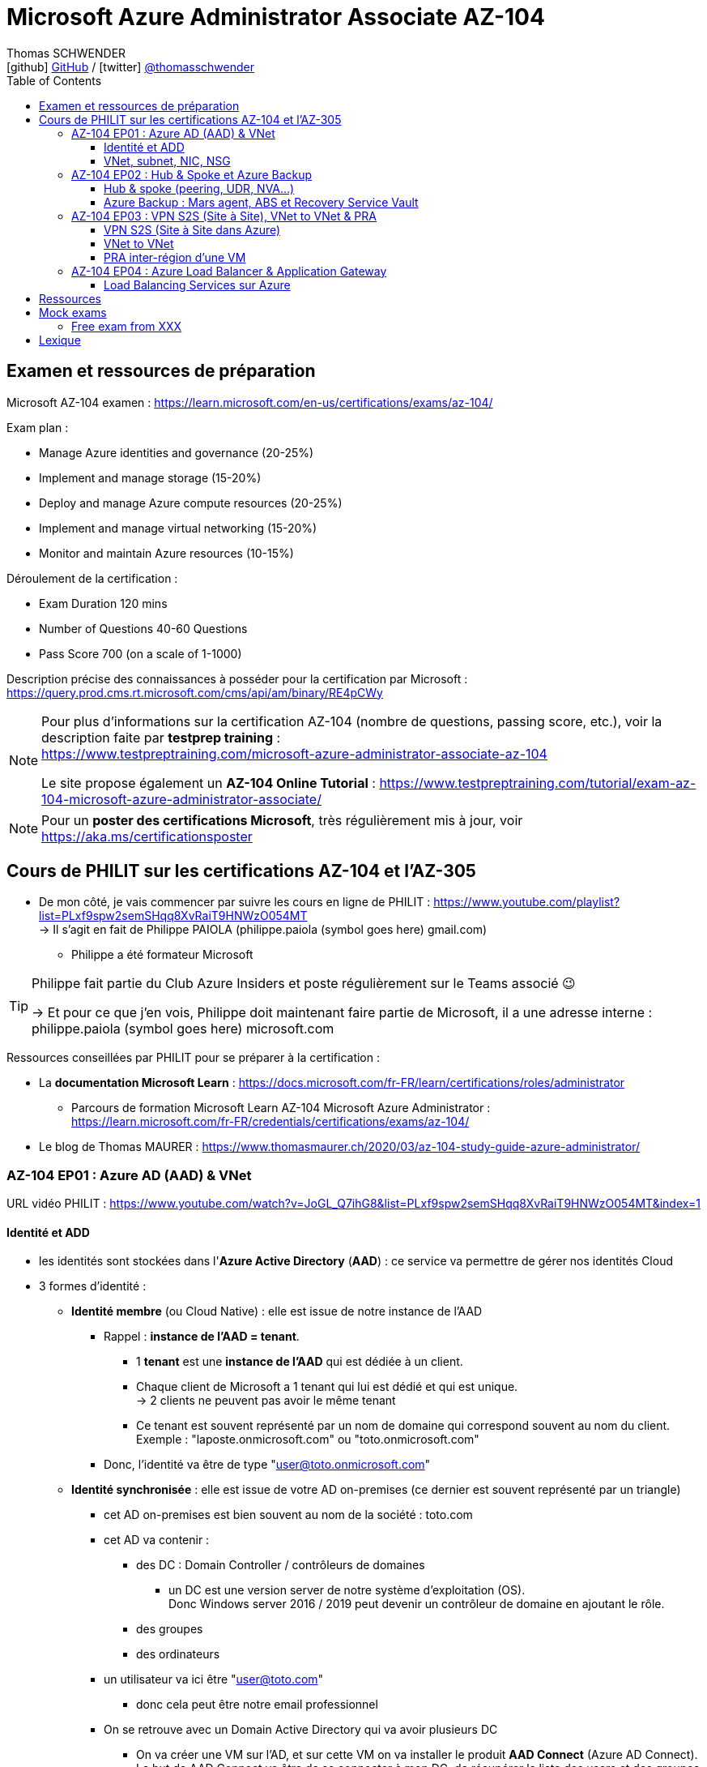 = Microsoft Azure Administrator Associate AZ-104
Thomas SCHWENDER <icon:github[] https://github.com/Ardemius/[GitHub] / icon:twitter[role="aqua"] https://twitter.com/thomasschwender[@thomasschwender]>
// Handling GitHub admonition blocks icons
ifndef::env-github[:icons: font]
ifdef::env-github[]
:status:
:outfilesuffix: .adoc
:caution-caption: :fire:
:important-caption: :exclamation:
:note-caption: :paperclip:
:tip-caption: :bulb:
:warning-caption: :warning:
endif::[]
:imagesdir: ./images
:resourcesdir: ./resources
:source-highlighter: highlightjs
:highlightjs-languages: asciidoc
// We must enable experimental attribute to display Keyboard, button, and menu macros
:experimental:
// Next 2 ones are to handle line breaks in some particular elements (list, footnotes, etc.)
:lb: pass:[<br> +]
:sb: pass:[<br>]
// check https://github.com/Ardemius/personal-wiki/wiki/AsciiDoctor-tips for tips on table of content in GitHub
:toc: macro
:toclevels: 4
// To number the sections of the table of contents
//:sectnums:
// Add an anchor with hyperlink before the section title
:sectanchors:
// To turn off figure caption labels and numbers
:figure-caption!:
// Same for examples
//:example-caption!:
// To turn off ALL captions
// :caption:

toc::[]

== Examen et ressources de préparation

Microsoft AZ-104 examen : https://learn.microsoft.com/en-us/certifications/exams/az-104/

Exam plan : 

    * Manage Azure identities and governance (20-25%)
    * Implement and manage storage (15-20%)
    * Deploy and manage Azure compute resources (20-25%)
    * Implement and manage virtual networking (15-20%)
    * Monitor and maintain Azure resources (10-15%)

Déroulement de la certification :

    * Exam Duration 120 mins
    * Number of Questions 40-60 Questions
    * Pass Score 700 (on a scale of 1-1000)

Description précise des connaissances à posséder pour la certification par Microsoft : +
https://query.prod.cms.rt.microsoft.com/cms/api/am/binary/RE4pCWy

[NOTE]
==== 
Pour plus d'informations sur la certification AZ-104 (nombre de questions, passing score, etc.), voir la description faite par *testprep training* : +
https://www.testpreptraining.com/microsoft-azure-administrator-associate-az-104

Le site propose également un *AZ-104 Online Tutorial* : https://www.testpreptraining.com/tutorial/exam-az-104-microsoft-azure-administrator-associate/
====

[NOTE]
====
Pour un *poster des certifications Microsoft*, très régulièrement mis à jour, voir https://aka.ms/certificationsposter
====

== Cours de PHILIT sur les certifications AZ-104 et l'AZ-305

* De mon côté, je vais commencer par suivre les cours en ligne de PHILIT : https://www.youtube.com/playlist?list=PLxf9spw2semSHqq8XvRaiT9HNWzO054MT +
-> Il s'agit en fait de Philippe PAIOLA (philippe.paiola (symbol goes here) gmail.com)
    ** Philippe a été formateur Microsoft

[TIP]
====
Philippe fait partie du Club Azure Insiders et poste régulièrement sur le Teams associé 😉

-> Et pour ce que j'en vois, Philippe doit maintenant faire partie de Microsoft, il a une adresse interne : philippe.paiola (symbol goes here) microsoft.com
====

Ressources conseillées par PHILIT pour se préparer à la certification : 

    * La *documentation Microsoft Learn* : https://docs.microsoft.com/fr-FR/learn/certifications/roles/administrator
        ** Parcours de formation Microsoft Learn AZ-104 Microsoft Azure Administrator : +
        https://learn.microsoft.com/fr-FR/credentials/certifications/exams/az-104/

    * Le blog de Thomas MAURER : https://www.thomasmaurer.ch/2020/03/az-104-study-guide-azure-administrator/

=== AZ-104 EP01 : Azure AD (AAD) & VNet

URL vidéo PHILIT : https://www.youtube.com/watch?v=JoGL_Q7ihG8&list=PLxf9spw2semSHqq8XvRaiT9HNWzO054MT&index=1

==== Identité et ADD

* les identités sont stockées dans l'*Azure Active Directory* (*AAD*) : ce service va permettre de gérer nos identités Cloud

* 3 formes d'identité : 

    ** *Identité membre* (ou Cloud Native) : elle est issue de notre instance de l'AAD 
        
        *** Rappel : *instance de l'AAD = tenant*.

            **** 1 *tenant* est une *instance de l'AAD* qui est dédiée à un client.
            **** Chaque client de Microsoft a 1 tenant qui lui est dédié et qui est unique. +
            -> 2 clients ne peuvent pas avoir le même tenant
            **** Ce tenant est souvent représenté par un nom de domaine qui correspond souvent au nom du client. +
            Exemple : "laposte.onmicrosoft.com" ou "toto.onmicrosoft.com"
        
        *** Donc, l'identité va être de type "user@toto.onmicrosoft.com"

    ** *Identité synchronisée* : elle est issue de votre AD on-premises (ce dernier est souvent représenté par un triangle)
        *** cet AD on-premises est bien souvent au nom de la société : toto.com
        *** cet AD va contenir : 
            **** des DC : Domain Controller / contrôleurs de domaines
                ***** un DC est une version server de notre système d'exploitation (OS). +
                Donc Windows server 2016 / 2019 peut devenir un contrôleur de domaine en ajoutant le rôle.
            **** des groupes
            **** des ordinateurs

        *** un utilisateur va ici être "user@toto.com"
            **** donc cela peut être notre email professionnel

        *** On se retrouve avec un Domain Active Directory qui va avoir plusieurs DC
            
            **** On va créer une VM sur l'AD, et sur cette VM on va installer le produit *AAD Connect* (Azure AD Connect). +
            Le but de AAD Connect va être de se connecter à mon DC, de récupérer la liste des users et des groupes, et de transférer ces users et groupes dans votre tenant AAD. +
            image:AZ-104_AAD-VNet_01.jpg[]

            **** Et pour permettre que ces identités on-premises soient bien synchronisées sur l'AAD, je vais aller dans le portail Azure, dans l'AAD, et dans *Custom domain names* je vais rajouter le nom de domaine "toto.com" (le nom de domain venant du on-premises)

    ** *Identité Guest* : un "invité" est un utilisateur qui vient d'un autre tenant
        *** "qui vient d'un autre tenant" : attention à cette expression, d'après mes recherches, cela *peut tout simplement être un utilisateur externe* qui n'a encore aucun compte sur un AD ou AAD.
        *** Exemple d'un prestataire d'ESN qui va être embauché pour travailler avec le tenant de la société toto.com. +
        Pour que cela se fasse, il va avoir besoin d'une *invitation* : une personne chez toto.com va devoir inviter l'utilisateur à se joindre au tenant de toto.onmicrosoft.com, ce qui va lui permettre d'avoir accès à un abonnement (subscription)

.Pour résumer sur les identités
[NOTE]
====
* Le *tenant* est la *représentation des identités d'une entreprise dans le Cloud Azure*
* Ce tenant est livré en "xxx.onmicrosoft.com"
* Dans ce tenant, on va retrouver 3 types d'identités : membre / identité synchronisée / Guest


* Un tenant va toujours être rattaché à 1 ou plusieurs abonnements / subscriptions
    ** L'abonnement / subscription est ce qui va contenir nos ressources Cloud : VMs, BDDs, storage account, IA, etc.
    ** Cet abonnement / subscription est une frontière d'administration et de facturation des ressources Cloud de la société
    ** Pour *accéder à ces ressources*, on va avoir besoin d'un *système d'identités*, et ce dernier c'est le *tenant Azure Active Directory*
* Un abonnement / subscription Azure a toujours une référence à un tenant.
* Et ce tenant contient des identités qui permettront, via l'Access Control (IAM) de donner des droits à des utilisateurs ou à des groupes.
* Et ces utilisateurs sont soit membre (cloud natif), soit synchronisé, soit invité (guest).
====

WARNING: Un utilisateur qui est dans mon tenant n'a, par défaut, aucun accès sur mes ressources Azure

.Tenant vs Directory vs Domain in AAD
[NOTE]
====
FAIRE VRAIMENT TRES ATTENTION, on trouve souvent de très mauvaises explications des relations entre ces 3 concepts, surtout entre tenant et directory. +
-> Certaines sont mêmes tout simplement fausses, alors même qu'elles sont données par un IT de Microsoft... 😓

Néanmoins, voici un post de 2020/08 d'un IT de Microsoft sur les forums tech de Microsoft qui répond bien et précisément à la question : +
https://techcommunity.microsoft.com/t5/azure/relationship-between-azure-active-directory-and-directory-tenant/m-p/1607755/highlight/true#M5873 

--
I understand your confusion. I agree there are several "terms" in Azure that seem to overlap or could be synonyms. In addition, you might see these terms used inconsistently in the Portal UI or documentation.

I always try to approach it from the practical point of view, for example:

    * Can I create a new Azure AD tenant and if yes, how is it related to my existing environment?
    * Can I create several directories under that tenant?
    * Can I have several domains under my tenant?

I like to use this article written for AAD developers as a reference: https://docs.microsoft.com/en-us/azure/active-directory/develop/quickstart-create-new-tenant#use-an-...

I saw some confusing or even wrong replies in the "linked" topic like someone claiming you can have several directories under one AAD tenant.

I see it this way : *Azure AD tenant = directory*, and *there is a strict 1:1 relationship between them* (you cannot create several directories under a tenant). Each tenant has it's globally unique '*tenant ID*' (in some places in the Portal referred as '*directory ID*', but *the ID is the same*)

*When you use 'Switch directories'* option in the Portal, *you are authenticating to a different AAD tenant* (your account was invited as a guest there via Azure AD B2B Collaboration), so you will see different subscriptions and resources, and have different permissions, when you do so. Since most organizations have one production tenant (but some like ISVs can have more), you are switching to a different "company". That's how I see it.

You can, however, have several domains under one tenant / directory. You always get a default one {something}.onmicrosoft.com, but you can onboard custom domains (like contoso.com) upon proving you own that domain.
--

-> J'ai demandé des précisions à Microsoft sur ce point via les Q&A de Microsoft Learn : +
https://learn.microsoft.com/en-us/answers/questions/1457968/help-me-to-understand-the-concepts-of-tenant-direc
====

* Création d'un *custom role*
    ** le *scope* est vraiment la *portée* du rôle
    ** le rôle est représenté par un fichier JSON

[WARNING]
====
La maintenance d'un *custom role* est réputée compliquée. +
-> Contrairement à un *built-in role*, les custom role ne sont PAS mis à jour automatiquement lors des mises à jour des services.
====

* Les utilisateurs d'un tenant peuvent avoir des rôles RBAC sur les ressources Azure *ET* sur le tenant lui-même. +
Donc au final sur *Azure*, il y a *2 types de rôles* : ceux *sur le tenant*, et ceux *sur vos ressources Azure* : 

    ** *rôles dit "RBAC"* -> rôles sur vos ressources Azure

    ** *rôles sur le tenant* -> rôles qui vous permettent de gérer vos identités
        *** exemple : "Billing administrator" pour gérer la facturation des logiciels, des licences que vous avez installés sur votre tenant

NOTE: On peut ajouter des licences à un tenant pour lui ajouter des fonctionnalités supplémentaires

* L'*Azure Active Directory* sert également à la *publication de vos applications*.
    ** voir https://myapps.microsoft.com/[] pour visualiser les applications publiées sur votre tenant

* Les *applications publiées dans le tenant*, pour qu'elles fonctionnent et soient trustées par le tenant et vos utilisateurs, *doivent être inscrites dans le tenant*.
    ** Pour ce faire, on passe par le Portail Azure, "Azure AD / Enterprise applications / All applications", puis "create your own application"
    ** Pour cette inscription dans le tenant, Azure va créer un *compte de service* qui représente cette application, ce dernier est appelé *service principal*.
        *** Le service principal est un compte d'application qui représente votre application dans le tenant.
        *** Le service principal est un compte managé par Microsoft : il a une durée de vie, un certificat associé, et va permettre, quand vous publiez une application, de la rendre disponible à vos utilisateurs.

* Auparavant, pour *accéder à un AD on-premises*, on utilisait le protocole *LDAP*. +
Et pour *s'authentifier à cet AD on-premises*, il y avait 2 moyens : 
    ** utiliser le protocole *Kerberos*
    ** utiliser le protocole *NTLM* (un vieux protocol d'authentification apparu avec Windows NT ou Windows 2000)

    ** -> Ces 2 méthodes d'authentification permettaient via des requêtes LDAP d'accéder à votre AD on-premises.

* Aucun de ces protocols, LDAP, Kerberos ou NTLM n'est utilisé dans l'Azure AD.
* Pour pouvoir accéder à l'Azure AD, pour pouvoir vous y connecter, vous allez au préalable passer par du HTTPS. +
Puis, une fois connecté, vous allez pouvoir utiliser l'un des protocoles suivants pour pouvoir interroger l'Azure AD :  
    ** SAML
    ** WS Federation
    ** OAuth 2.0 et OpenID Connect

* Je vais également pouvoir déléguer l'authentification de mes utilisateurs à des tiers comme Google, Facebook, ou utiliser le protocole SAML / WS-fed
    ** Pour faire, aller dans son tenant, dans "external identities" puis "all identity providers"
* Donc il ne faut pas croire que le tenant AAD va permettre de gérer tous les cas de figures, on peut *déléguer l'authentification de certains types d'utilisateurs pour certaines applications à des fournisseurs d'identités externes*.
    ** C'est très utile lors de la création d'une *web app* qui a *par défaut* un *accès anonyme* : n'importe qui connaissant son IP publique ou son nom de domaine peut y accéder. Avec ce système, on va pouvoir rajouter une surcouche d'authentification à la web app pour lui permettre d'être authentifiée par des utilisateurs particuliers

* *DEMO* de la création de cette *surcouche d'authentification pour une Web app* : https://youtu.be/JoGL_Q7ihG8?t=3069[] 
+
video::JoGL_Q7ihG8?t=3069[youtube, width=800, height=600]

    ** Pour ce faire, on va utiliser un service principal qui va représenter cette web app dans l'Azure AD
    ** Création d'une *web app* : 1 à 2 min et *par défaut elle va avoir un accès public*

.Rappel sur les web apps
[NOTE]
====
Une web app est un service web (une application web ou un site web) qui est hébergé ET managé par Microsoft. +
La logique est de ne PAS avoir à gérer le système d'exploitation. +
On peut faire du SSH dessus ou utiliser des commandes PowerShell, mais cela a lieu dans un environnement très cloisonné et très fermé.

Et comme tout service Azure PaaS, *par défaut*, la *web app* a une *IP publique* et un *nom de domaine* qui lui sont associés.
====

    ** Pour "casser" cette logique d'accès anonyme à la web app, dans la web app, dans "authentication", je vais rajouter un fournisseur d'identité ("add identity provider") : je veux que ceux qui accèdent à ma web app aient un compte dans mon tenant.
    ** Et je vais choisir "require authentication" plutôt que "allow unauthenticated access"

==== VNet, subnet, NIC, NSG

.VNet, subnet, NIC, VM, NSG
image:AZ-104_AAD-VNet_02.jpg[]

* VNet = espace d'adressage, voir RFC 1918 "Adress Allocation for Private Internets" : https://datatracker.ietf.org/doc/html/rfc1918[]
    ** Cette RFC définit 3 espaces d'adressage (plages d'adresses) qui ne sont pas accessibles directement depuis Internet, des adressages dits *"non routables"* ; aucun serveur sur Internet ne peut utiliser ces adresses, qu'on appelle également des *adresses IP privées* : 
        *** 192.168
        *** 10.0
        *** 172.16
    ** Par défaut, 2 VNets (par exemple, un en 192.168 et un en 10.0) ne peuvent PAS communiquer ensemble. +
    Les subnets de ces VNets ne pourront pas communiquer ensemble.

* Un même VNet peut contenir ces 3 espaces d'adressage, il n'est PAS limité à 1 seul

* Un VNet va être compartimenté en 1 ou plusieurs *subnets* (sous-réseaux), comme un pizza que l'on couperait en morceaux avant de la manger
    ** *On ne peut PAS prendre les 3 premières IP d'un subnet*, car réservées par Microsoft à la gestion DNS et la gestion des passerelles. +
    Toute la couche réseau et toute la couche IPAM dans Azure est dévolu à Microsoft
        *** Exemple : si mon subnet est en 10.0.0.0/24, je ne pourrais pas utiliser les IP 10.0.0.1, 10.0.0.2, 10.0.0.3. +
        Donc, ma NIC, si c'est la 1ere du subnet, sera en 10.0.0.4
    ** Dans les faits, les IPs 0 et 255 sont également réservées par Microsoft : 
        *** la *"0"* (10.0.0.0 dans l'exemple précédent) est l'*adresse de réseau* : c'est l'adresse IP de base du subnet qui est utilisée pour l'identifier.
        *** la *"255"* est l'IP de broadcast (Network broadcast address) : elle est utilisée pour envoyer des paquets à tous les appareils du sous-réseau
    
* A tout moment, *on peut changer l'espace d'adressage d'un VNet*
    ** mais on ne peut pas réduire la taille d'un VNet en-dessous de la taille d'un de ses subnets
* On ne peut modifier la taille d'un subnet qu'AVANT de lui avoir ajouté une ressource (comme une NIC), cela devient impossible après
    ** et la modification d'un subnet ne peut se faire qu'en respectant la limite de taille du VNet

* Dans un Subnet, on va souvent retrouver une *NIC* (*Network Interface Card*). +
Une NIC est une carte réseau qui va contenir : 
    ** *obligatoirement* une *IP privée*
        *** Les adressages IP privés sur Azure sont toujours *gratuites*
    ** *facultativement* une *IP publique*
        *** Les adressages IP publiques sont payantes (de l'ordre de 1€ par mois à vérifier)

    ** ces 2 IPs peuvent être : 
        *** *dynamique* : elle risque de changer à chaque redémarrage de la VM
        *** *statique*

* Cette NIC va souvent être associée à une VM, et une VM doit TOUJOURS avoir une NIC : *une VM Azure sans NIC, cela n'existe pas*
    ** Donc une VM dans Azure a toujours une IP privée, mais pas systématiquement une IP publique

TIP: Donc, cf explication précédente, si on trouve une NIC dans un subnet, on ne peut donc plus modifier la taille de ce subnet

* Les *subnets* peuvent *par défaut communiquer en entrant et en sortant entre eux*.
    ** Ces communications sont autorisées pour 2 raisons : 

        *** les routes sont automatiquement propagées dans les subnets via un système appelé les *system routes* +
        Les system routes : possibilité offerte par Azure de gérer les nouveaux subnets qui seraient créés dans votre VNet de façon à leur permettre de communiquer avec les autres subnets (propagation des routes automatisée)
            **** ⚠️ Attention ! Les system routes gèrent *les subnet d'un MEME VNet*.
            **** Voir la doc Microsoft sur les system routes : https://learn.microsoft.com/en-us/azure/virtual-network/virtual-networks-udr-overview#system-routes
            **** Donc il y a des routes qui sont automatiquement gérées par Azure et que l'on ne peut PAS modifier

        *** Entre les subnets, il n'y a PAS de firewall. Donc, si on veut filtrer les flux, il va falloir ajouter un *NSG* (*Network Security Group*)
            **** *Le NSG est un firewall* qui va servir à filtrer les flux entrants et sortants.

        *** Le NSG peut être attribué à une *NIC ET / OU à un subnet* (ou à plusieurs subnets) : 
            **** *attribué à une NIC* : dans ce cas il va protéger l'IP privée et l'IP publique de votre VM
            **** *attribué à un subnet* : il va alors filtrer les communications entre les différents subnets et entre les subnets et les réseaux distants (que ce soit Internet, ou une liaison VPN, ou une ExpressRoute)
            **** En l'absence de NSG associée à la carte réseau / NIC de ma VM, cette dernière devra être protégée par le firewall de l'OS (Windows avec les pare-feu fonctions avancées, ou Linux avec IPTables)
        
        *** Seule limitation du NSG : il doit être dans la même région que les ressources à protéger. +
        Pour un VNet en North Europe, il faut obligatoirement créer un NSG en North Europe pour le protéger

* Dans la section "Virtual Network" du portal Azure, il est possible de faire *générer un diagramme réseau du VNet* via le menu *"Diagram"* : +
image:AZ-104_AAD-VNet_03.jpg[]
    ** Dans le diagramme donné en exemple, on peut voir que : 
        *** le VNet a 3 subnets
        *** que le subnet "Production" a une NIC
        *** que cette NIC est rattachée à une VM, à une IP publique et à un NSG

.Toujours une NIC "primary" pour une VM
[NOTE]
====
Toute VM Azure a obligatoirement une NIC "primary" : +
image:AZ-104_AAD-VNet_04.jpg[]

Cela parce qu'une VM peut avoir plusieurs NIC, et donc autant d'adresses IP différentes. +
Mais même si une VM a 200 NICs, et donc 200 IPs différentes, il y aura toujours une NIC "primary"

Cette NIC primary va surtout *servir pour tout ce qui est routage*, pour *"avoir le dernier mot"*.
====

* "Bon à savoir" de Philippe : même si on laisse l'IP publique d'une VM en dynamique (donc changement à chaque arrêt / redémarrage), on peut y associer un DNS géré par Microsoft pour pouvoir toujours y accéder via un même nom DNS.

* Les *NSG* sont dotés de *règles de filtrage par défaut*, *classées par priorité* et que l'*on ne peut pas supprimer* : 

    ** *Flux entrants* : 
        *** prio 65000 - "AllowVnetInBound" : toutes les communications au sein d'un VNet entre les subnets sont autorisées
        *** prio 65001 - "AllowAzureLoadBalancerInBound" : un load balancer Azure doit pouvoir accéder aux VMs qui sont dans un subnet (logique, c'est le principe d'un load balancer)
        *** prio 65500 - "DenyAllInBound" : "on refuse tout"

    ** -> On peut pas supprimer ces règles MAIS on peut en créer d'autres avec une plus forte priorité (priorité plus forte = nombre plus petit)

    ** *Flux sortants* : 
        *** On retrouve 2 règles similaires aux flux entrants : "AllowVnetOutBound" et "DenyAllOutBound"
        *** et 1 nouvelle règle "AllowInternetOutbound" en prio 65001 : le trafic sortant sur une VM Azure est autorisé vers internet
            **** Exemple : si on lance un navigateur sur une VM Azure et qu'on tape www.google.fr, on pourra s'y connecter via Internet

.Effective Security Rules : Comment s'y retrouver parmi un trop grand nombre de règles NSG ? Qu'est-ce qui s'applique réellement au final ?
[NOTE]
====
Dans votre NSG, vous avez un menu *"Effective security rules"* correspondant à une fonctionnalité d'Azure qui va "réfléchir pour vous", en fonction des priorités des règles, du deny et du allow, à celles qui s'appliquent réellement au final. +
Celles-ci seront fournies sont forme de tableau.
====

* Le menu *"NSG Flow logs"* de votre NSG vous permet de visualiser à tout moment les logs de ses flux entrant et sortant.
    ** Cela nécessite de mapper son NSG à un storage account et de définir une rétention pour les logs
+
WARNING: Par défaut, rien n'est conservé, c'est à nous d'activer et de configurer ces logs

=== AZ-104 EP02 : Hub & Spoke et Azure Backup

URL vidéo PHILIT : https://www.youtube.com/watch?v=EbZLEcDVF8g&list=PLxf9spw2semSHqq8XvRaiT9HNWzO054MT&index=2

==== Hub & spoke (peering, UDR, NVA...)

Rappel : Par défaut, 2 VNets (par exemple, un en 192.168 et un en 10.0) ne peuvent PAS communiquer ensemble. +
image:AZ-104_Hub-Spoke-backup_01.jpg[] +
(Dans l'exemple du schéma, chaque VNet n'a qu'un seul subnet, qui occupe tout l'espace d'adressage du VNet)

* Si je veux permettre la communication entre ces VNets, je vais avoir 2 options : 

    ** le *peering* : beaucoup d'avantages pour cette solution, dont un faible coût et simple à mettre en oeuvre. +
    Le peering consiste à raccorder entre eux les 2 VNets de façon à montrer à Azure qu'ils ne forment en fait qu'1 seul VNet "logique" (avec 2 subnets dans notre exemple)
        *** Pour que cela fonctionne, il faut que *les espaces d'adressage des 2 VNets soient différents* / ne se chevauchent pas.

    ** le *"VNet to VNet"* : dans cette solution, Azure va créer un *VPN site à site entre les 2 VNets*. +
    Le protocole *IPSec* (Internet Protocol Security) va être utilisé par ce VPN pour assurer le chiffrement des flux qui circulent entre les 2 VNets.
        *** Contrairement au peering, le VNet to VNet est cher, long à mettre en place, pas forcément très compliqué, mais c'est une techno qui "date un peu". +
        -> Très souvent en entreprise, *on lui préfère le peering*.

image:AZ-104_Hub-Spoke-backup_02.jpg[]
    
.En quoi la connectivité VNet to VNet est-elle plus chère que le peering ?
[NOTE]
====
* *Moins de ressources réseau* :

    ** Le *peering VNet* utilise l'*infrastructure dorsale Microsoft* (fait partie du réseau mondial Microsoft) pour établir une connexion directe entre les réseaux virtuels.
    ** La *connectivité VNet à VNet*, en revanche, nécessite des *passerelles VPN virtuelles* et des *tunnels VPN* pour acheminer le trafic entre les réseaux virtuels. Cela implique une utilisation accrue des ressources réseau, ce qui se traduit par des coûts plus élevés.

* *Pas de frais de transfert de données* :

    ** Le peering VNet ne facture pas de frais de transfert de données pour le trafic entre les réseaux virtuels pairs.
    ** La connectivité VNet à VNet, en revanche, facture des frais de transfert de données pour le trafic transitant par les passerelles VPN.

* *Facilité d'utilisation* : Le peering VNet est simple à configurer et à gérer, là où la connectivité VNet à VNet est plus complexe à mettre en place et à administrer, ce qui peut entraîner des coûts supplémentaires.
====

.Réseau mondial Microsoft et WAN Microsoft, Infrastructure dorsale et frontale
[NOTE]
====
* *Réseau mondial Microsoft* :
    ** Définition: Il s'agit de l'infrastructure physique et logicielle qui connecte les centres de données Microsoft à travers le monde.
    ** Composants: Il inclut l'*infrastructure dorsale Microsoft*, les *centres de données*, les points de présence et les réseaux métropolitains.
        
        *** *Infrastructure dorsale* (Backhaul, le "cœur" du réseau) : Transporte les données sur de longues distances entre les centres de données, les points de présence et les réseaux métropolitains.
        *** *Infrastructure frontale* (Fronthaul,  la "périphérie" du réseau) : Relie les utilisateurs finaux aux réseaux de communication, généralement sur la dernière portion du trajet.

    ** Fonction: Il achemine le trafic entre les services Microsoft et les clients à travers le monde.

* *WAN mondial Microsoft* (réseau étendu mondial Microsoft) :
    ** Définition: Il s'agit d'un service Azure qui permet aux entreprises de créer et de gérer un réseau privé virtuel (VPN) mondial.
    ** Composants: Il utilise le réseau mondial Microsoft comme infrastructure sous-jacente.
    ** Fonction: Il permet aux entreprises de connecter leurs sites distants et leurs utilisateurs à leurs applications et données dans le cloud Azure.

En résumé:

    * Le réseau mondial Microsoft est l'infrastructure physique et logicielle qui permet aux services Microsoft de fonctionner.
    * Le WAN mondial Microsoft est un service Azure qui utilise le réseau mondial Microsoft pour créer un VPN mondial pour les entreprises.
====

*PEERING* :

image:AZ-104_Hub-Spoke-backup_03.jpg[]

    * *Très facile à mettre en place* : le mettre en place entre 2 VNets prend *2 min*
    * *Pas cher* : Microsoft va juste facturer la bande passante entre  les 2 VNets
        ** et le *coût de la bande passante entre 2 VNets*, surtout dans une même région, n'est pas très élevé 0.01€ / Go pour de l'inbound ou outbound data transfer (voir https://azure.microsoft.com/en-us/pricing/details/virtual-network/ et https://azure.microsoft.com/en-us/pricing/details/bandwidth/)

    * Peering regional : entre 2 VNets dans la même région
    * Peering global : entre 2 VNets dans 2 régions différentes (donc le peering peut être *multi-région*)
        ** coût plus élevé que le peering regional, voir les 2 liens précédents
    
    * Le peering est *multi-abonnement* (*multi-suscription*) : une entreprise possédant plusieurs souscriptions peut raccorder des VNets dans ces différentes souscriptions.
    
    * Le peering est *multi-tenant* : On va pouvoir *raccorder 2 VNets de 2 clients différents* (donc 2 clients différents vont pouvoir communiquer entre eux)
        ** Rappel : 1 tenant représente les identités d'un client. +
        Si on a 2 tenants, c'est qu'on est face à 2 clients différents
        ** Pour faire ce raccordement multi-tenant, il faut avoir un compte autorisé dans les 2 tenants, il y a plusieurs manips à faire, MAIS c'est possible
    
    * Le peering utilise le *protocole MACsec* (Media Access Control security), et permet de *chiffrer les flux* traversant les équipements Microsoft
        ** MAIS le chiffrement n'est *PAS activé par défaut*.
        ** MACsec ne chiffre que les flux entre les deux VNets. Il ne chiffre pas les flux entre les VNets et Internet ou entre les VNets et d'autres réseaux.
+
.Des détails sur le protocol MACsec
[NOTE]
====
* MACsec uses a combination of *data integrity checks* and *encryption* to secure traffic traversing the link
    ** Voir https://www.juniper.net/documentation/us/en/software/junos/security-services/topics/topic-map/understanding_media_access_control_security_qfx_ex.html[]

* Media Access Control Security (MACsec) is a *layer2 security protocol* standardized by the IEEE that operates on Ethernet frames. It uses *AES GCM cryptography* with 128-bit key and 256-bit key versions. MACsec is designed to provide *authentication*, *confidentiality* and *integrity* for data transported on *point-to-point links in the enterprise Local Area Network (LAN)* using the Advanced Encryption Standard with Galois/Counter Mode (AES-GCM) data cryptography algorithm.
    ** Voir https://www.comcores.com/what-is-macsec/
====

*DEMO : création de peering entre VNet Hub et VNet Spoke*
 
image:AZ-104_Hub-Spoke-backup_06.jpg[width=700]

    * on commence par créer les 2 VNets
    * puis, sur l'un d'eux, on va dans "peerings", puis "add" pour ajouter un peering dans les 2 sens : VNet Hub vers VNet Spoke ET VNet Spoke vers VNet Hub

    * Option "Traffic to remote virtual network" : doit toujours être activée, le trafic devant se faire dans les 2 sens. +
    Si on bloque l'un des sens, le peering ne pourra PAS se faire (raison pour laquelle la valeur par défaut est "allow")

    * Option "*Traffic forwarded* from remote virtual network"
        ** Si j'ai créé 2 VNet spoke, tous 2 reliés à un même VNet hub, si mon hub reçoit un flux qui ne lui est pas destiné, MAIS qui est destiné à un VNet avec lequel il est peeré, *le hub va laisser passer le flux*.
        ** Donc, dans le mon exemple, le trafic forwarding permet à VNet Hub, s'il reçoit un flux de VNet spoke à destination de VNet spoke 2, de le laisser passer : (flèche verte sur le schéma ci-dessous)
        image:AZ-104_Hub-Spoke-backup_04.jpg[]

    * Option "Virtual Network Gateway or Route Server" pour le *partage de la VNG* (Virtual Network Gateway) ou de l'ARS (Azure Route Server)
        ** En tant que VNet Hub, si on a une liaison VPN site à site (S2S) avec son réseau on-premises, on va pouvoir partager cette liaison site à site avec ses VNets spoke. +
        Un VNet spoke va donc pouvoir passer par le VNet hub pour accéder au réseau on-premises, et le réseau on-premises va pouvoir passer par le VNet hub pour accéder à un VNet spoke : +
        image:AZ-104_Hub-Spoke-backup_05.jpg[]
        ** Le partage de la VNG vous permet, en tant que hub, de partager votre connexion VPN avec vos spoke et votre réseau on-premises
    
        ** La VNG est la représentation de mon VPN dans Azure : c'est un VPN avec une IP publique qui est managé par Microsoft

    * Les mêmes options sont disponibles pour la connexion entre le Hub et le Spoke que pour celle entre le Spoke et le Hub.

    * Lorsque l'on clique sur "Add", on voit bien que Azure *crée le peering dans les 2 sens* : +
    image:AZ-104_Hub-Spoke-backup_07.jpg[]
        ** Il faut 20 à 30 sec pour que le peering soit effectif (peering status "connected")

[WARNING]
====
Là, on vient de voir une démo "théorique" de peering car entre 2 VNets uniquement, mais dans la *"vraie vie"* le *"Hub and Spoke"* n'est pas entre 2 VNets uniquement mais entre *plusieurs VNets* : 3 (minimum), 4, voire des centaines de VNets.

-> Quand on a plusieurs VNets de raccordés avec le Hub, on rentre dans une *topologie d'architecture* appelée le *"Hub and Spoke"*. +
On retrouve cette topologie d'architecture chez la plupart des Cloud providers (AWS, GCP) : +
Une "étoile" avec un point central, le hub, raccordé à toutes ses extrémités, les spokes : UN hub et DES spokes.
====

*HUB and SPOKE* (pour une infra 100% Azure uniquement, et PAS hybride) :

* le *hub* : va contenir tous les "services partagés" (que l'on ne va donc pas avoir besoin de redéployer dans les différents spokes) : 
    ** DC : les contrôleurs de domaines
    ** LB : les load balancers
    ** FW : les firewalls
    ** mon bastion

* le *spoke* : un spoke est déjà un VNet. 

    ** Il va pouvoir *représenter un environnement* : DEV, PROD, etc. +
    A chacun d'eux va être associé un subnet, on va donc avoir *un VNet et plusieurs subnets*.

    ** un spoke peut également *être un VNet hébergé chez un tiers*.
        *** Exemple : imaginez que vous travaillez avec une société partenaire qui édite un soft de notes de frais, hébergé sur Azure. +
        Vous souhaitez peut-être que vos collaborateurs accèdent à ce soft directement au travers d'un IP privée. +
        Pour ce faire, on va peerer notre hub avec un spoke qui contient l'infrastructure de gestion de notes de frais proposée par la société partenaire.

En résumé : 

    * *Le peering* est fait pour *peerer des environnements d'applicatifs* hébergés dans Azure, en PROD, PrePROD, etc. qui sont représentés par des spokes
    * Mais cela peut aussi être *peerer un VNet distant* d'un partenaire d'une autre société pour pouvoir exploiter le logiciel qu'elle nous met à disposition en *mode PaaS*.
    * le peering est la jonction de 2 VNets entre eux et le Hub and Spoke est une topologie d'architecture qui va nous permettre de faire des économies.

Comment le *Hub and Spoke* permet-il de *faire des économies* ?

    * Tous les services partagés du Hub vont pouvoir être partagés via le peering avec les spokes.
        ** Sans cela, si par exemple dans le spoke Dev du précédent schéma on avait eu besoin d'authentification AD, il aurait fallu déployer nos DC dans le spoke. Idem pour tous les autres spokes ayant besoin d'accéder à l'AD.

*Focus sur le peering dans le cas de la topologie d'architecture Hub and Spoke* : 

    * Pour fonctionner, le Hub and Spoke a *besoin d'autres services Azure* que le seul peering : +
    image:AZ-104_Hub-Spoke-backup_08.jpg[width=600]

        ** des *UDR*, User Defined Routes : une *table de routage* statique que l'on va appliquer à des subnets
            *** Une UDR peut être associée à plusieurs subnets MAIS un subnet ne peut être associé qu'à une seule UDR
        ** la fonctionnalité de *Traffic Forwarded*
        ** une *NVA*, Network Virtual Appliance : soit c'est une VM sur laquelle on a installé le rôle "Routing and remote access", soit un Azure Firewall (ou un autre firewall comme du F5, du Fortinet, etc. L'avantage de l'Azure Firewall est d'être un service managé par Microsoft, c'est du PaaS)

    * -> Tout ceci permet de *faire transiter les flux* entre un hub et un spoke qui veut communiquer avec un autre spoke
    
    * Dans le cas de l'exemple précédent, si VNet-Spoke veut communiquer avec VNet-Spoke2, il va falloir : +
    image:AZ-104_Hub-Spoke-backup_09.jpg[width=600]

        ** appliquer une *UDR* au subnet de VNet-Spoke
            *** cette UDR, une table de routage, va dire que, pour accéder à 172.16.0.0/24 (correspond à VNet-Spoke2), il va falloir que le prochain *bond* soit l'IP privée de ma NVA, donc ici de l'Azure Firewall qui va être créé dans le hub
        ** La *NVA*, Azure Firewall ou VM Windows, va être déployée dans le Hub et va faire office de router : elle va router les paquets entre les différents spokes.
        ** le *Traffic Forwarded* : son rôle est de laisser les paquets transiter entre vos VNet-Spoke et VNet-Spoke2 en passant par le hub
    
    * -> Tout ceci va rendre le hub capable de faire transiter des paquets qui passent par lui mais ne lui sont pas destinés, mais sont destinés à un VNet qu'il connaît.

.Bond = liaison d'agrégation
[NOTE]
====
Un bond est une fonctionnalité permettant de regrouper plusieurs cartes réseau physiques en une seule interface réseau logique. +
Cela permet d'augmenter la bande passante et la redondance du réseau.
====

*DEMO : création d'une UDR*

    * L'*UDR* est une table de routage venant *supplanter* l'autre table de routage d'Azure, à savoir les *system routes*

        ** En fait, *les system routes peuvent vite être supplantées* par 2 services Azure : 

            *** les *UDR* : table de routage toujours prioritaire par rapport aux system routes
            *** le *protocole BGP*, Border Gateway Protocol, qui va permettre de propager des routes dynamiquement. +
            Si le protocole BGP dit le contraire d'un system route, c'est lui qui prend le pas sur les chemins par défaut par les system routes
        ** donc l'ordre de priorité est 1) UDR -> 2) protocole BGP -> 3) System routes

    * Pour créer une UDR, on recherche sur le Portal Azure "*Route tables*" +
    image:AZ-104_Hub-Spoke-backup_10.jpg[]
        ** Les UDR doivent toujours être appliquées à des *subnets qui sont dans la même région qu'elle*
        ** une fois l'UDR créée, je vais lui ajouter une route : +
        image:AZ-104_Hub-Spoke-backup_11.jpg[]
        ** les "next hop type" et "next hop address" correspondent au type et à l'IP du prochain bond réseau, à savoir une NVA qui sera ici un Azure Firewall et qui sera sur l'IP privée 10.0.0.4, ce qui correspond à la 1ere IP disponible dans un subnet (voir chapitre "VNet, subnet, NIC, NSG")
    
    * Là, j'ai créé mon UDR et sa route, mais je ne l'ai appliquée à rien. +
    -> Je vais donc dans la section "subnets" de mon UDR, et je lui associe le subnet voulu (ici d'un de mes spokes) : +
    image:AZ-104_Hub-Spoke-backup_12.jpg[]

    * On pourrait également créer un Azure Firewall pour compléter la mise en place de notre topologie Hub and Spoke. +
    Créer un Azure Firewall est simple, mais prend une bonne 10e de minutes.
        ** L'Azure Firewall va avoir un subnet dédié dans le hub et va permettre de faire communiquer les spokes entre eux en passant par le hub.
        ** Tout ceci va me permettre de router des paquets entre mes spokes tout en les faisant transiter par un point unique, le hub, et son Azure Firewall qui va filtrer les paquets et être utilisé comme routeur pour router les paquets entre les spokes.

==== Azure Backup : Mars agent, ABS et Recovery Service Vault

*Azure Backup* est un service PaaS permettant de *backuper 3 types de ressources* : 

    * 1️⃣ *VMs sur Azure* : que l'on va pouvoir backuper dans un *RSV*, *Recovery Service Vault*, le "*coffre-fort*" de vos backups (mais pas que... On le verra avec le PRA inter-région) +
    image:AZ-104_Hub-Spoke-backup_14.jpg[width=400]
        ** Ce RSV a une rétention théorique de 99 années
        ** Ce RSV va stocker votre backup dans un *storage account*, par défaut en *GRS* (Geo-Redondant Storage, votre backup sera donc redondé dans une autre région)
            *** Ce storage account est managé par Microsoft, vous n'y aurez pas accès et ne le verrez même pas dans la console Azure MAIS il existera bien.

            *** Ce storage account est par défaut en GRS MAIS si jamais on ne veut pas de réplication dans une 2nd région, par exemple pour des contraintes réglementaires, on peut toujours AVANT le 1er backup, le passer à ZRS (Zone-redundant storage) ou en LRS (Locally-redundant storage), et dans ce cas il n'y a PAS réplication dans une 2nd région. Mais dès lors si on perd sa SEULE région, on perd également son backup. +
            -> Mais 🔥 *attention* 🔥, une fois que le *1er backup a été effectué*, il n'est *PLUS possible de changer* le type de réplication +
            image:AZ-104_Hub-Spoke-backup_31.jpg[] +
            _-> Une fois effectuée la 1ere sauvegarde, les choix de "Storage replication type" seront grisés dans les propriétés du RSV_

+
.GRS, LRS, ZRS
[NOTE]
====
* *LRS* : *Locally-redundant storage*. Maintain 3 copies of my files in the same datacenter
* *ZRS* : *Zone-redundant storage*. Distributes data across multiple data centers in the same region 
* *GRS* : *Geo-redundant storage*. Distributes 6 copies of your files across 2 data centers (3 in the primary region, and 3 in the secondary one).
====

        ** Le RSV est obligatoirement dans la *même région que la VM à backuper*
        ** Ce storage account en GRS va permettre d'avoir une *copie du backup dans une autre région* ("Cross Region Restore") : +
        Si ma VM est en North Europe (NE), mon RSV doit obligatoirement être créé en NE et son storage account va automatiquement être répliqué dans la région Pair de NE qui est West Europe (WE)

        ** Gros avantage de ce système, il va permettre la *mise en place d'un PCA* (Plan de Continuité d'Activité)
            *** Le jour où il y a une rupture de la normalité en NE, on va pouvoir restaurer notre VM en WE, ce qui va permettre le PCA : "j'ai un problème sur une région A, je restaure ma sauvegarde dans une région B"
            *** Il ne s'agit *PAS de PRA* (Plan de Reprise d'Activité) : il n'est pas ici question de basculement, de failover ou de failback
+
.Failover et failback
[NOTE]
====
Voir : https://www.rubrik.com/insights/the-difference-between-failover-and-failback

* *Failover* is the ability to switch automatically and seamlessly to a reliable backup system. +
The failover operation switches production from a primary site to a backup (recovery) site.

* *Failback* returns production to the original (or new) primary location after a disaster (or a scheduled event) is resolved.

-> When an error is detected a failover workflow changes data sources to a recovery system while a failback workflow restores data back to the original state after a ransomware event or other corporate data loss.
====

        ** possibilité de faire des sauvegardes "FULL"
        ** *Soft Delete* à 14 jours : il s'agit d'une corbeille ; quand on supprime une sauvegarde de VM, cette sauvegarde pourra toujours être restaurée pendant 14 jours, après elle sera définitivement supprimée.
            *** Le Soft Delete peut être activé / désactivé dans les Security Settings du RSV. +
            Si on le désactive, on recevra dans la foulée un mail de Microsoft m'informant que la corbeille du RSV a été désactivée. +
            image:AZ-104_Hub-Spoke-backup_32.jpg[]

        ** Le backup peut être configuré *soit à la création* de la VM, *soit après*.

            *** *Backup configuré lors de la création de la VM* : +
            image:AZ-104_Hub-Spoke-backup_13.jpg[width=800]

            *** Backup configuré APRES la création de la VM -> *création d'un Recovery Services Vault (RSV)* : 
            image:AZ-104_Hub-Spoke-backup_15.jpg[] 
            image:AZ-104_Hub-Spoke-backup_16.jpg[]
                **** Ce RSV doit être créé dans la même région que la VM à backuper
                **** Une fois le RSC créé, il reste à la configurer : +
                image:AZ-104_Hub-Spoke-backup_17.jpg[]
                image:AZ-104_Hub-Spoke-backup_18.jpg[]
                {lb}
                Ici on indique que l'on souhaite backuper une VM tournant sur Azure. +
                -> On pourrait backuper d'autres types de ressources hébergées sur d'autres types d'environnement, comme du on-premises
                image:AZ-104_Hub-Spoke-backup_19.jpg[]
                **** Il faut ensuite définir une *stratégie de backup* : rétention par semaine, par mois, par année, fréquence 
                image:AZ-104_Hub-Spoke-backup_20.jpg[]
                **** Il est possible de ne backuper QUE l'OS de la VM (son disque) sans les disques de données (problématique de confidentialité par exemple) via l'option "OS Disk Only"

    * 2️⃣ Backup des infra *on-premises* - *Agent MARS* : *QUE pour des fichiers et dossiers sur Windows* +
    image:AZ-104_Hub-Spoke-backup_22.jpg[] +
    Si on a un serveur de fichiers sur Windows contenant des fichiers et des dossiers, on va pouvoir les backuper sur Azure, dans un RSV, via l'installation d'un logiciel appelé l'*agent MARS* (Microsoft Azure Recovery Services)
        ** En installant l'agent, on va sélectionner les fichiers à backuper Azure va se charger d'externaliser le backup dans un RSV
        ** Exemple : tous les mercredis Philippe s'en sert pour backuper son poste de travail Windows dans Azure. Pour ce faire, il a installer sur sa machine l'agent Azure Backup, et cet agent, représenté par le fichier *mars.exe*, va permettre de sauvegarder vos ressources dans Azure +
        image:AZ-104_Hub-Spoke-backup_21.jpg[]
+
[NOTE]
====
Tout ce qui est *envoyé VERS Azure* est *gratuit* en termes de flux réseau : tout mon backup externalisé, toute la bande passante utilisée pour envoyer mes données dans mon RSV n'est pas facturé par Microsoft. +
-> Microsoft ne *facture* que la bande passante *EN SORTIE* d'Azure, *au-delà des premiers 5 Go*.

Attention ! Pour le backup dont parlait Philippe, la bande passante n'est pas facturée, mais il est facturé pour la volumétrie de stockage de son backup dans son RSV, donc dans son storage account.
====

        ** Si je choisis dans Azure Backup de backuper des "Files and folders" sur du "On-Premises", Azure va directement me proposer de télécharger l'agent MARS. +
        image:AZ-104_Hub-Spoke-backup_23.jpg[]
        image:AZ-104_Hub-Spoke-backup_24.jpg[]
            *** L'agent MARS va pouvoir connaître mon RSV via un fichier "VaultCredentials", téléchargeable sur la page et valable 10 jours : +
            image:AZ-104_Hub-Spoke-backup_25.jpg[]
                **** Ce fichier ne contient ni plus ni moins que le chemin vers votre RSV

    * 3️⃣ Backup des infra *on-premises* - *VM ABS* (Azure Backup Server) : *pour des VMs on-premises* +
    image:AZ-104_Hub-Spoke-backup_26.jpg[] +
    Si sur son infra on-premises on a des VMs, sur des hyperviseurs Hyper-V ou VMWare, et des machines physiques, il est possible de les sauvegarder dans Azure en installant une VM dite "ABS" (Azure Backup Server) dans notre réseau on-premises.
        1. Cette VM va déployer un agent sur nos machines physiques ou virtuelles, 
        2. agent qui va permettre de backuper nos machines physiques ou virtuelles sur la VM ABS 
        3. qui va ensuite externaliser ce backup dans votre RSV

        ** DEMO avec le backup de VMs sur Hyper-V et VMWare : +
        image:AZ-104_Hub-Spoke-backup_27.jpg[]
        ** Azure va alors vous proposer de télécharger le logiciel ABS pour l'installer sur un serveur on-premises : +
        image:AZ-104_Hub-Spoke-backup_28.jpg[]
        image:AZ-104_Hub-Spoke-backup_29.jpg[]
            *** Ce logiciel nécessite un Windows Server 2016 ou 2019 et la taille de son fichier d'install est de 4.2 Go +
            image:AZ-104_Hub-Spoke-backup_30.jpg[]

-> Il s'agit là des 3 méthodes de backup proposées par Azure, mais on peut également parfaitement backuper avec du *Vim* ou du *Netbackup*

    * Ces services sont d'ailleurs proposés dans Azure
    * MAIS l'avantage d'*Azure Backup*, via les 3 méthodes proposées, est qu'il s'agit d'un *service PaaS* -> On ne manage PAS de VM. 
        ** Tout est géré au niveau de Microsoft dans le RSV.

=== AZ-104 EP03 : VPN S2S (Site à Site), VNet to VNet & PRA

URL vidéo PHILIT : https://www.youtube.com/watch?v=cuWs3E1Zmm8&list=PLxf9spw2semSHqq8XvRaiT9HNWzO054MT&index=3

==== VPN S2S (Site à Site dans Azure)

* *Plusieurs composants* sont requis pour créer une *connexion VPN Site à Site* avec Azure : 

    ** 1️⃣ le plus important, un *VNet* Azure : 
        *** un composant spécifique va être attribué à ce VNET, le *Gateway subnet* : ce subnet va être dédié à *recevoir les connexions distantes depuis vers VPN on-premises*.
        *** Ce VNET doit être conforme à la RFC 1918 "Adress Allocation for Private Internets" : https://datatracker.ietf.org/doc/html/rfc1918[]
        *** L'espace d'adressage de ce VNet doit être différent de celui de votre espace d'adressage on-premises
    
    ** Dans votre réseau *on-premises*, il va y avoir un *composant VPN* (F5, Fortinet, Juniper, Checkpoint, etc.) qui *DOIT avoir une IP publique* afin que Azure puisse l'utiliser pour de se connecter au réseau on-premises.
        *** On peut également utiliser comme VPN un Windows Server avec le rôle "Routing and Remote Access".

    ** Entre les 2, il faut créer *une connexion VPN* qui va passer par le *réseau Internet*. +
    Pour créer cette connexion VPN, on utilise 2 composants Azure : 
        
        *** 2️⃣ une *VNG*, Virtual Network Gateway : 
            **** C'est la *représentation du VPN Azure dans Azure*
            **** Elle a forcément une *IP publique*
            **** Il s'agit d'une ressources chère et longue à créer (20 à 45 minutes)

        *** 3️⃣ une *LNG*, Local Network Gateway : 
            **** C'est la *représentation de votre VPN on-premises*
            **** Elle a une IP publique qui correspond à celle de votre VPN on-premises pour indiquer à Azure à quelle IP publique il doit se connecter pour atteindre votre réseau on-premises.
            
    ** 4️⃣ une *clé PSK* (Pre-shared key)
        *** Wikipedia : In cryptography, a pre-shared key (PSK) is a shared secret which was previously shared between the two parties using some secure channel before it needs to be used.
        *** Il s'agit d'une clé commune définie à la fois dans mon VPN on-premises et dans ma VNG afin de leur permettre de communiquer, s'authentifier et ainsi permettre la création du tunnel IPsec entre eux.

.Tunnel IPSec, protocole IKE et clés PSK
[NOTE]
====
* *What is IKE ?* (https://www.linkedin.com/advice/0/how-do-you-choose-between-ikev1-ikev2-ipsec[]) : 

    ** IKE (Internet Key Exchange) is a protocol that establishes a secure association between two peers, called Security Associations (SAs), that define how to encrypt and authenticate IPsec traffic. IKE also exchanges cryptographic keys and negotiates other parameters, such as the encryption algorithm, the authentication method, and the lifetime of the SAs. +
    IKE has two phases:

        *** phase 1 creates a secure channel between the peers, called the IKE SA
            **** Gemini : *Phase 1 de IKE* (Authentification) : *Utilise les clés PSK* pour la vérification mutuelle de l'identité des participants.

        *** phase 2 creates one or more IPsec SAs to protect the actual data traffic.
            **** Gemini : *Phase 2 IKE* (Échange de clés et chiffrement) : *Négocie, génère et échange des clés de chiffrement dynamiques* (comme des clés AES), qui sont ensuite utilisées par IPSec pour protéger les communications VPN.

* *Gemini* : 

    ** Le *protocole IKE* intervient en amont du processus IPSec, en établissant une connexion sécurisée et en négociant les clés de chiffrement nécessaires : 

        1. Une fois qu'IKE a réussi l'*authentification entre les 2 parties*, soit par l'usage de certificats numériques, soit par l'utilisation d'une clé PSK partagée (alternative plus simple mais moins sécurisée) 
        2. et qu'il a réussi l'*échange des clés de chiffrement dynamiques* nécessaires à la sécurisation la communication VPN, 
        3. alors IPSec peut commencer à chiffrer et à authentifier les paquets de données qui traversent le tunnel VPN.

    ** IKE établit une SA (*Security Association*) pour chaque canal de communication (entrant et sortant) du tunnel VPN. +
    -> La SA définit les algorithmes de chiffrement, d'authentification et de mode de fonctionnement à utiliser pour protéger les communications.
        *** Les algorithmes d'authentification SA (Security Association) sont utilisés pour authentifier l'origine et l'intégrité des paquets de données qui traversent le tunnel VPN. Ils font partie de la phase 2 d'IKE et de la négociation IPSec.

    ** Les *clés PSK*, quant à elles, jouent un rôle crucial dans l'*authentification* mutuelle entre les parties prenantes dans le processus IKE. Elles permettent d'établir une confiance mutuelle avant que les clés de chiffrement IPSec ne soient négociées et échangées. +
    Les clés PSK doivent être partagées de manière sécurisée entre les parties prenantes AVANT l'établissement de la connexion VPN.
====

[NOTE]
====
Documentation Microsoft listant les principaux fournisseurs de *périphériques VPN* : https://learn.microsoft.com/en-us/azure/vpn-gateway/vpn-gateway-about-vpn-devices

    * Pour chaque VPN, cette documentation donne le lien vers les informations de l'éditeur pour la configuration de son VPN, y compris la partie configuration dans Azure.
    * Les paramètres IKE phase 1 et phase 2 sont également donnés en fin de page
====

* Le VPN on-premises peut être configuré soit en PolicyBased soit en RouteBased : 
    ** *RouteBased* : *à préférer*, on galère moins, car il va y avoir un *routage dynamique de propagation de routes* qui va être utilisé par le VPN Site à Site
    ** *PolicyBased* : 
        *** tout doit être défini manuellement
        *** on aura en phase d'authentification QUE de l'IKE v1, et non le choix entre de la v1 ou de la v2
        *** sur un même VPN, on ne pourra pas faire du Site à Site et du Point à Site. Les connexions VPN seront SOIT en Site à Site SOIT en Point à Site
+
.VPN Point à Site vs VPN Site à Site
[NOTE]
====
* Un *VPN Point à Site* se configure au niveau du poste de travail. +
Il s'agit d'un *client lourd* à installer et qui va permettre à celui-ci de se connecter à votre réseau virtuel Azure à distance.

* Dans le cas d'un VPN Site à Site, c'est l'intégralité de votre espace d'adressage on-premises que vous mettez potentiellement à disposition pour se connecter à votre VNet.
====

*DEMO* de configuration du *router Synology RT2600ac*, qui *fait aussi VPN*, de la cave de Philippe 😉

    * Je commence par créer un nouveau Resource group : RG-SYNO-VPN
        
    * Puis je crée dans ce RG une 2️⃣ *nouvelle Virtual Network Gateway* (VNG)
        ** la *création d'une VNG* sur Azure est une opération longue prenant *entre 20 et 45 minutes*
        ** L'IP publique de cette VNG est l'IP que je vais devoir renseigner dans mon RT2600ac
        ** La VNG est un service managé par Azure, il y a donc peu d'options de configuration :

            *** création d'une *connexion Point à Site*
            *** *choix du SKU* (Basic, Standard, High Performance) qui va correspondre à la bande passante associée au VPN
                **** Plus le SKU est élevé plus le VPN va coûter cher, mais plus la bande passante proposée par Microsoft va être élevée
            *** *activer le mode "actif-actif"* pour le VPN : c'est à dire avoir 2 liaisons VPN vers 2 périphériques VPN on-premises en étoile.
                **** Donc si l'un des 2 tombe, l'autre prend le relais

    * Cette VNG a besoin d'un 1️⃣ *VNet* pour fonctionner, ici VNET-AZURE
        ** parmi ses subnets, on voit un  *GatewaySubnet* (créé via le bouton "+ Gateway subnet") et qui est managé par Microsoft (/28 ou /29 minimum pour être créé par Azure) +
        image:AZ-104_VPN-S2S-VNet-to-VNet-PRA_01.jpg[]

    * On va maintenant créer la 3️⃣ *Local Network Gateway* (LNG) qui va contenir 2 informations importantes : 
        ** l'*IP publique* de notre VPN
        ** les *espaces d'adressage* qui auront le *droit d'accéder à Azure* +
        image:AZ-104_VPN-S2S-VNet-to-VNet-PRA_02.jpg[]
            *** Sans ces derniers, quand bien même notre connexion VPN serait effective (marquée comme "connected"), on ne recevrait aucun flux du réseau on-premise car Azure les dropperait car non appartenant à un espace autorisé

    * On termine en créant une connexion VPN qui va utiliser : +
    image:AZ-104_VPN-S2S-VNet-to-VNet-PRA_03.jpg[]

        ** VNet : VNET-AZURE
        ** VNP
        ** LNG
        ** Shared key (clé PSK)

    * Pour information, dans ma VNG, je retrouve la configuration de la connexion Point à Site que je peux définir si besoin

{sb}

Quelques précisions sur le *VPN Point à Site* : 

    * Le Point à Site vous permet de télécharger un *client lourd* depuis le portail Azure
    * Une fois installé, quand vous allez vous authentifier, celui-ci va utiliser un *système de certificats client / serveur* et donc c'est bien *votre poste de travail lui-même qui va pouvoir se connecter à Azure* +
    -> Ce client lourd ne va pas vous demander un login / mot de passe correspondant à votre email professionnel, il va juste authentifier votre poste de travail.
        ** Pratique car cela permet d'*automatiser* d'une certaine façon une *connexion vers Azure à base de certificats*, auto-générés sur votre poste de travail puis rajoutés dans le magasin de certificats, via une console MMC (Microsoft Management Console), ou dans votre poste de travail Windows.

    * Plusieurs protocoles sont utilisés par le VPN Point à Site :

        ** *SSTP* (Secure Socket Tunneling Protocol) de Microsoft : fonctionne sur le port 443
        ** *OpenVPN* : fonctionne lui aussi sur le port 443

        ** L'usage du *port 443* permet de *passer les pare-feux beaucoup plus facilement*, y compris sur votre poste de travail.
            *** Généralement le HTTPS sur le port 443 est ouvert en sortie dans les entreprises

    * Avec un *VPN Point à Site*, il est possible de *s'authentifier* : 
        ** soit *directement à l'aide de son poste de travail* (comme expliqué plus haut)
        ** soit avec son *compte Azure Active Directory*
        ** soit avec son *compte Active Directory*, mais dans ce cas il vous faut un serveur RADIUS on-premises pour mapper le tout
+
.Protocole RADIUS
[NOTE]
====
RADIUS (Remote Authentication Dial-In User Service) est un *protocole client-serveur* permettant de *centraliser des données d'authentification*.
Le serveur RADIUS (installé par exemple sur Linux) communique avec un client, appelé NAS (network access server, par exemple un routeur CISCO).

image::AZ-104_VPN-S2S-VNet-to-VNet-PRA_04.png[width=600]
====

    * Si on utilise des certificats, il est possible de les auto-générer sur son poste de travail depuis une simple commande Powershell

==== VNet to VNet

NOTE: Philippe parle également du "VNet to VNet" comme d'une connexion VPN Site à Site entre 2 VNets

* Pour connecter 2 VNet entre eux, le peering est une solution simple et efficace. +
-> Néanmoins, certains clients préfère utiliser une *vieille technologie* présente sur Azure : le VNet to VNet

image::AZ-104_VPN-S2S-VNet-to-VNet-PRA_05.jpg[]


* Le VNet to VNet est une fonctionnalité permettant de raccorder 2 VNet entre eux via une liaison VPN de type Site à Site.

* Les *avantages* du VNet to VNet :

    ** la *sécurité* offerte par le *tunnel IPSec* de la liaison VPN
        *** L'échange entre les 2 VNet est obligatoirement chiffré là où le chiffrement est optionnel pour le peering
    ** Les 2 VNet peuvent être dans des *régions différentes*

* Les *inconvénients* : 

    ** Le VNet to VNet est *très cher* car une VNG est un composant cher (pour s'occuper "juste" de la connexion entre 2 VNet). +
    En cherchant passant par la calculette Azure pour une "*Passerelle VPN*", on trouve les chiffres suivants +
    (avec 730 heures ~ 1 mois d'usage d'une service à temps plein) : 

        *** *usage de dev* soit "VPN de base" : ~25€ / mois

        *** 1er *VPN de prod*, "VpnGw1" SANS la bande passante : ~133€ / mois
            **** Mais il s'agit d'un VPN Site à Site, donc il faut ajouter le *coût de la bande passante du trafic sortant*. +
            Si on prend 500 Go de trafic sortant, cela vient ajouter ~30€ / mois
            **** Mais ici, il est question non pas de Site à Site mais de VNet to VNet (type de passerelle "Transfert entre réseaux virtuels" et non "VPN") à 16€ / mois MAIS comme il faut une VNG PAR VNet (connexion dans les DEUX sens), cela fait 16 x 2 ~30€ / mois
            **** Donc, au total, on se retrouve avec un coût pour le VNet to VNet de (133 + 16) x 2 ~ *300€ / mois* +
            image:AZ-104_VPN-S2S-VNet-to-VNet-PRA_06.jpg[]

    ** Il est *long à mettre en place* toujours à cause de la *VNG*
        *** Rappel : pour créer une VNG, il faut entre 20 et 45 minutes
        *** Par contre, il n'est *pas nécessaire de créer une LNG*

* Composants nécessaires pour créer une connexion VNet to VNet, pour chaque VNet : 
    ** un *Gateway Subnet*
    ** une *VNG*
    ** une clé *PSK*

.Résumé : différences entre liaison en peering et connexion VPN Site à Site ?
[NOTE]
====
Ces 2 services remplissent au final le *même rôle*, *relier 2 VNets entre eux*, mais des différences existent  : 

    * Le peering utilise le protocole MacSec pour chiffrer certains échanges
        ** plus simple à mettre en place
        ** moins cher
    
    * La liaison VPN Site à Site chiffre les flux via le protocole IPSec
        ** Ce type de connexion est *plus cher* MAIS est sécurisé "by design"
        ** Tout comme le peering, les flux du VNet to VNet *ne transitent PAS par Internet*

-> De manière générale, le *VNet to VNet* est *de moins en moins utilisé* et *remplacé par du peering*, surtout pour des topologies Hub and Spoke.
====

*DEMO : VNet to VNet*

* Il faudrait commencer par avoir 2 VNets et donc 2 VNG 
* puis aller dans "Connexion VPN" et faire un "Add connection" +
image:AZ-104_VPN-S2S-VNet-to-VNet-PRA_08.jpg[]
* Et là indiquer que la "Connection type" est de type "VNet-to-VNet" et donner la 2nd VNG : 
image:AZ-104_VPN-S2S-VNet-to-VNet-PRA_07.jpg[width=400]

==== PRA inter-région d'une VM

* Si j'ai par exemple une VM (ici "W2K19") créée sur la région North Europe, je vais chercher à *me prémunir de la perte de la région Azure North Europe ENTIERE* (donc me prémunir de la perte de TOUS les data centers d'une région)
    
    ** Si je cherche à me prémunir de la *perte d'UN data center dans une région*, on utilisait les *Availability Zones (AZ)*
    ** Et pour se prémunir des *pertes au sein d'UN data center*, on utilisait les *Availability Sets*

* Dans ce cas de perte d'une région entière, je veux que ma VM soit *recréée dans une 2nd région*. +
Dès lors, on entre dans une logique de DRP (Data Recovery Plan), de PRA (Plan de Reprise d'Activité)

*SCHEMA* : +
image:AZ-104_VPN-S2S-VNet-to-VNet-PRA_09.jpg[]

    * On retrouve notre VM "W2K19" (il y en a même une 2nd) avec un disque managé

.Managed disk (disque managé)
[NOTE]
====
Un disque managé est un disque qui est managé par Microsoft, c'est à dire que le VHD (Virtual Hard Drive) est contenu dans un disque qui n'est PAS accessible depuis Internet.

-> Il s'agit du disque typique que l'on va utiliser pour les VMs de nos jours +
(il est représenté sur le schéma par l'ensemble disque bleu / disque vert)
====

    * Quand on va configurer le PRA chez Microsoft, on va commencer par créer un compte de stockage au plus proche du managed disk
    * et ce compte répliqué va recevoir les données répliquées du managed disk en *synchrone* : +
    Tout ce qu'on écrit sur la VM va être répliqué dans un *compte de stockage "de cache" ASR* (*Azure Site Recovery*)
        ** Nous n'accédons PAS à ce compte de stockage, mais celui-ci va contenir à tout moment une *copie du disque de la VM*
    * Ce compte de stockage va *répliquer* les données dans une *2nd région* MAIS en *asynchrone*
        ** Ce service n'est pas gratuit, la réplication d'une VM dans une 2nd région a un coût
    * Cette 2nd région peut être liée à la région pair (par ex : West US et East US, ou France Central et France South) OU être complètement différente (France Central et une région des US par exemple), dans ce dernier cas, il faut juste se dire qu'il y aura de la latence.

Comme on réplique les données de façon aynchrone, en cas de panne générale dans la région primaire, vous aurez *forcément une perte de données au moment de la réplication*.

    * Comme il y a une perte, il va falloir prendre en compte des concepts de RPO et RTO : 

        ** *RPO* - *Recovery Point Objective* : c'est la durée admissible de pertes des données pour une panne
            *** Le RPO dépend avant tout de Microsoft : c'est la fréquence de rafraîchissement des données entre les 2 régions

        ** *RTO* - *Recovery Time Objective* : C'est le temps que l'on va mettre pour basculer de la région primaire qui est tombée à la région secondaire
            *** Le RTO dépend du client : c'est lui qui effectue le basculement sur la 2nd région

        ** Plus ces 2 valeurs sont faibles, plus on aura des données à jour quand on basculera sur la 2nd région

.Dans la 2nd région, la VM n'est pas dessinée dans le schéma, pourquoi ?
[NOTE]
====
* Parce que Azure déclenchera le PRA uniquement quand vous l'aurez décidé, c'est à dire quand vous l'aurez déclenché manuellement.
* A ce moment, Azure va prendre le VHD dans la 2nd région et s'en servir pour créer la nouvelle VM

image::AZ-104_VPN-S2S-VNet-to-VNet-PRA_10.jpg[]

-> Donc, en termes de coût, *on ne paye PAS 2 VMs à un instant "t"*
====

*Coûts associés à un PRA* : +
image:AZ-104_VPN-S2S-VNet-to-VNet-PRA_11.jpg[width=800]

    * (déjà, on ne paye pas pour 2 VMs)
    * le *stockage*
    * la *bande passante* pour la synchro entre les 2 régions
    * le *coût de protection de la VM* : quand on déclenche la protection d'une VM via un PRA, Azure va appliquer un coût supplémentaire à cette VM : une *licence de protection* pour ~20€ / mois

.Pas de question sur le coût à la certification
[NOTE]
====
Il n'y a *pas de question "de coût" dans la certification Azure* : les coûts évoluant en fonction des régions, les options ayant une incidence sur le coût, il serait vraiment compliqué de répondre à une question de ce type sans la calculatrice Azure.

On peut vous poser une question du type "Voici mon use case, quelle est la solution la moins onéreuse à mettre en place ?", mais cela n'ira pas plus loin côté "coût".
====

*DEMO : PRA inter-région*

.On accède à la configuration du PRA via le menu "Disaster recovery" de la VM
image:AZ-104_VPN-S2S-VNet-to-VNet-PRA_12.jpg[]

* On commence par *choisir la région* de la VM du PRA
    ** Faire un PRA entre 2 plaques géographiques semble mal avisé (mais possible), mieux vaut rester plus proche.
    ** Dans le cas présent, à savoir ma VM w2k19 créée en North Europe, le plus logique est de configurer le PRA en France Central

* Dans les "advanced settings" du "*Disaster recovery*", on a la possibilité : 
    ** de changer de souscription pour la VM du PRA
    ** définir un Resource group qui va accueillir le managed disk de la VM du PRA en attendant qu'elle soit créée
    ** en fait les options permettant de choisir un Resource group, un VNet, une Availability Zone ou Set (toutes des options gratuites) permettent de pré-créer l'infrastructure nécessaire pour le déclenchement de la synchro du PRA

    ** 💡 Bon à savoir : on peut donner au VNet qui va être créer dans la 2nd région le *même espace d'adressage que celui de la région primaire* -> le jour où je vais créer ma VM dans la 2nd région, elle pourra donc avoir la même IP que dans la région primaire puisqu'elle fera partie d'un même espace d'adressage (mais dans une autre région)
        *** Donc pas besoin dans ce cas de s'embêter à repenser à tous les aspects réseau à la recréation de la VM, tout va être géré côté Microsoft.

.Migration de VM d'une subscription à une autre
[NOTE]
====
Fut un temps, on avait l'habitude de déclencher un PRA uniquement pour effectuer une migration de VM d'un abonnement (subscription) à un autre. +
Néanmoins, c'est de moins en moins utilisé car dans un *Resource group*, il existe maintenant une *fonctionnalité permettant directement de déplacer une VM d'une subscription à une autre* : +
image:AZ-104_VPN-S2S-VNet-to-VNet-PRA_13.jpg[]
====

.Différences entre PRA et Backup
[NOTE]
====
Tout deux répondent à des besoins différents : 

    * Le *PRA* permet de *se prémunir de la perte d'une région* ET SURTOUT d'avoir *une VM qui va être synchronisée au cours du temps*, avec un projet de *basculement* qui de l'ordre de *15 min de perte de données*

    * Un *backup* rentre plutôt dans un *PCA* (Plan de Continuité d'Activité).
        ** Ce dernier va faire que, par exemple, on va backuper 1 fois par jour sa VM.
        ** Donc à la restauration, à la date du dernier backup, la perte de données pourra être beaucoup plus conséquente qu'avec un PRA

J'ai un peu de mal à comprendre cette explication de Philippe quant à ce qui est communément admis pour la différence entre un PRA et un PCA. +
J'ai l'impression que Philippe explique ici qu'un PRA est un "PCA++" où l'on va synchroniser la sauvegarde de la VM au cours du temps.

Voici les définitions communément admises pour un PCA et un PRA (voir https://www.naitways.com/nos-guides/guide-plan-de-reprise-dactivite/difference-pra-pca-comprendre-les-elements-qui-assurent-la-resilience-de-votre-entreprise/[]) : 

    * *PCA (Plan de Continuité d'Activité)* : 
        ** un PCA garantit que les opérations de l’entreprise, dans son ensemble, sont capables de fonctionner en cas d’incident.
        ** Il se réfère aux mesures à prendre pour maintenir et poursuivre les activités d’une organisation face aux menaces potentielles.
        ** le PCA définit en amont les risques susceptibles d’affecter les activités de l’entreprise. Il peut s’agir de catastrophes naturelles, de cyberattaques ou de fraudes. Ensuite, il met en place des solutions de protection et des mesures d’atténuation des risques identifiés, ainsi que des procédures de test pour vérifier leur efficacité.
        ** -> *Azure Backup* (et les backups qu'il permet) s'inscrit dans un *PCA*

    * *PRA (Plan de Reprise d'Activité)* : 
        ** Un PRA vise à rétablir le système d’information de l’entreprise au plus vite en cas de sinistre. 
        ** Le PRA vise à minimiser les temps d’arrêt de l’entreprise en maintenant l’accès aux infrastructure informatiques et aux applications critiques.
        ** Il va se baser sur 2 éléments clés : le RPO et le RTO.
        ** -> *Azure Site Recovery* s'inscrit dans un *PRA*

    * Alors que le PCA consiste à maintenir le bon fonctionnement de l’activité globale d’une entreprise pendant et après un incident, le PRA se concentre plutôt sur les conditions de reprise de l’activité suite à un arrêt.

    * Le *PCA* se base sur une *prévention des risques de perte de données* -> on fait des *backups* pour éviter de perdre ou de "trop perdre".
    * Le *PRA* repose quant à lui sur une *récupération des données après sinistre* pour une reprise d'activité la plus rapide possible.

-> DE MON POINT DE VUE : 

    * Le *service de Azure backup* va permettre de conserver *PLUSIEURS backups* de nos VMs à différents moments
    * Tandis que *le service de "Disaster recovery"* d'une VM Azure va permettre d'avoir *UN réplica* de ma VM *régulièrement synchronisé* avec celle-ci
====

    ** Azure permet maintenant de réserver les ressources nécessaires à la création de sa VM de PRA via les "*Capacity Reservation Groups*". +
    -> Aussi étonnant que cela puisse paraître, c'est même le *seul moyen d'obtenir la GARANTIE* qu'au moment de sa demande de basculement, les *ressources nécessaires* à la création de nos VMs soient *disponibles* dans la 2nd région 😲
    image:AZ-104_VPN-S2S-VNet-to-VNet-PRA_14.jpg[width=800]
        *** Pour information, les concurrents (AWS, GCP) ne s'engagent pas non plus (par défaut) sur la disponibilité des ressources au moment de la demande de basculement.
        *** Cela s'explique par la *complexité* de la chose : c'est impliquerait que chaque data center serait capable d'absorber la charge de tous les autres data centers des autres régions.

    ** On peut également demander à Azure d'*inclure tous les disks OU seulement le disque de l'OS* de la VM : +
    image:AZ-104_VPN-S2S-VNet-to-VNet-PRA_15.jpg[]

* Pour estimer le coût de son PRA via la *calculatrice Azure*, il faut choisir "Récupération de site Azure" +
image:AZ-104_VPN-S2S-VNet-to-VNet-PRA_16.jpg[]

* Pour info, on peut également faire du PRA intercloud privé du client, piloté par Azure : 
    ** On va pouvoir avoir un client avec 2 data centers avec de l'hyper-V ou du VMWare on-premises
    ** et la réplication des VMs entre ces 2 data centers se fait via Azure comme vu précédemment
        *** Cela coûter 15€ / instance
        *** Philippe ne l'a jamais vu chez aucun client jusqu'à maintenant...

🔥 *TRES IMPORTANT* 🔥 : Le *PRA inter région Azure* se base lui aussi sur un *RSV* (Recovery Service Vault)

    * Contrairement à ce que Philippe avait initialement dit dans le cours sur les backups, un RSV ne convient PAS que des backups (Azure Backup), il contient également tout ce qui est PRA inter-région
    
    * Dans le cas d'un PRA, on ne peut *PAS créer le RSV dans la même région "source"* que la VM (message d'erreur si on essaye)

        ** On retrouve cette condition dans cet article de Microsoft détaillant comment configurer un *Disaster Recovery* à l'aide de *Azure Site Recovery* : +
        https://learn.microsoft.com/en-us/azure/site-recovery/azure-to-azure-tutorial-enable-replication +
        "Create a Recovery Services vault in any region, *except in the source region* from which you want to replicate VMs."

    * Le RSV permet les fonctionnalités suivantes : 

        ** *Failover* : On constate que la région primaire est tombée, et on décide de lancer un PRA vers la région secondaire (donc recréer notre infra dans la région secondaire)

        ** *Failback* : On est sur la région secondaire et la région primaire redevient "up". Nos utilisateurs ont continué à travailler sur une VM qui a été créée sur la région secondaire et on ne veut pas perdre les données associées. +
        Le failback va permettre de *répliquer notre VM dans l'autre sens*.

        ** *Ordonnancement* : Par exemple, si on a un applicatif basé sur une BDD, un middleware et un frontend soit 3 VMs le composant. +
        Si on a un PRA sur ces 3 VMs, au moment du basculement celles-ci vont être *recréées* mais potentiellement dans *n'importe quel ordre*.
        Or on peut avoir un applicatif qui impose que pour fonctionner il faut d'abord le middleware, puis le frontend et enfin la BDD. +
        -> L'*ordonnancement* va permettre de spécifier *dans quel ordre l'infra va être recréée* dans la 2nd région.

        ** *Test de basculement* : Pratique quand on a des infras basées sur des *audit à base d'ISO-27012, 27001, etc.* 
            *** Très souvent dans ce type d'audits, les auditeurs demandent à ce qu'un test de basculement soit effectué régulièrement (souvent 1 fois / an) afin de vérifier "avant le jour J et la cata" (rupture de normalité, inondation, etc.)" que tout est effectivement bien configuré. +
            -> Les tests de basculement sont faits pour cela et vont permettre, quand on le souhaite, de recréer la VM dans un *VNet complètement cloisonné* des autres VNet (pas de peering, de VPN, de VNet to VNet ou d'Express Route)
                **** Ce VNet sera uniquement utilisé pour la recréation de la VM (complètement *dédié aux tests de basculement*) pour vérifier que notre appli est bien recréée dans la 2nd région.
                **** Et pour accéder à la VM, il faudra installer une IP publique dessus

.Quelques infos sur la famille de normes ISO-27000
[NOTE]
====
* *ISO-27012* : guidelines for cybersecurity. +
It provides guidelines for managing cybersecurity risks within organizations. It offers recommendations for establishing cybersecurity policies, procedures, and controls to protect against cyber threats and vulnerabilities.

* *ISO-27001* : It specifies the requirements necessary to implement, maintain and manage an ISMS (Information Security Management Systems), within the process of continuous improvement known as PDCA, an acronym for Plan-Do-Check-Act, in relation to the planning, doing, verifying and acting phases.

-> Pour plus d'informations, voir : +
https://www.sorinmustaca.com/the-iso-27000-family-of-protocols-and-their-role-in-cybersecurity/
====

=== AZ-104 EP04 : Azure Load Balancer & Application Gateway

URL vidéo PHILIT : https://www.youtube.com/watch?v=MdRokWoGgr0&list=PLxf9spw2semSHqq8XvRaiT9HNWzO054MT&index=4

==== Load Balancing Services sur Azure

*Load balancing* :

    * rediriger le trafic vers un ensemble de noeuds en fonction de différentes règles de routage
    * notions de priorité, de pondération, règles de routage basées sur la géographie

    * 4 load balancers sont disponibles sur Azure et managés par Microsoft : 

        ** Application Gateway
        ** Azure Front Door
        ** Azure Load Balancer
        ** Traffic Manager

.Load balancing services
image:AZ-104_load-balancer_01.jpg[]

*Azure Application Gateway* : 

    * Azure Application Gateway fonctionne sur la *couche 7 du modèle OSI*, "application layer"
        ** On va y retrouver les protocoles *HTTP* et *HTTPS*

    * L'Application Gateway va supporter derrière le *backend pool*, des *VMs qui sont des frontaux web*.

.Backend Pool
[NOTE]
====
The backend pool is a critical component of the load balancer. The backend pool defines the group of resources that serve traffic for a given load-balancing rule.

Microsoft explanation : +
https://learn.microsoft.com/en-us/azure/load-balancer/backend-pool-management
====

    * Usage classique d'un Application Gateway : j'ai un site web que je veux rendre disponible et, pour scaler dans Azure, dans un backend pool : 
        ** Mon site web est par exemple déployé sur 10 VMs
        ** Ce site web est dans un backend pool qui est derrière un Application Gateway
        ** L'Application Gateway va porter l'*IP publique* de mon site web

    * Le "problème" de l'Application Gateway est que c'est un service *régional* : 
        ** Si notre site web est international, avec pour vocation d'être disponible aux Etats-Unix, en Chine, etc., l'Application Gateway, si par exemple créé en France Central, ne pourra rediriger des flux QUE vers des ressources en France Central. +
        Donc Application Gateway en France Central -> backend pool en France Central

*Azure Front Door* : 

    * Front Door est un produit beaucoup plus récent que Application Gateway
    * Il fonctionne également sur la *couche 7* du modèle OSI

    * Gros avantage : service *global*
        ** il va avoir une *VIP publique qui va être globale à plusieurs régions*, et va pouvoir rediriger le trafic vers différentes régions.

.VIP (Virtual IP Address)
[NOTE]
====
Gemini : a VIP stands for Virtual IP Address. It's not a physical network interface card, but rather a *logical IP address* assigned to a service or group of resources.

Function: A VIP acts as a single point of entry for clients accessing a service. It doesn't have a physical network card itself but routes incoming traffic to the actual backend servers associated with the service.
====

    * Front Door est plutôt utilisé quand on a une application qui doit être accessible de manière globale (cad dans plusieurs régions)

    * Exemple d'usage de Front Door et différence avec Application Gateway :

        ** Une application est souvent constituée d'un frontend et d'un backend qui est une BDD.

        ** Si l'application (site web) est *REGIONALE* (spécifique à 1 unique région), on va avoir un *Application Gateway* avec derrière des VMs dans 1 région, et derrière ces VMs on va retrouver 1 BDD de type *Azure SQL*, à savoir un produit par défaut régional.

        ** Si l'application (site web) est *GLOBALE*, on va avoir un *Front Door* qui va rediriger le trafic dans différentes régions, avec dans chacune comme backend une BDD de type *Cosmos DB* qui va être répliquée dans les autres régions.

*Autres usages de l'Application Gateway et de Front Door* : 

L'Application Gateway et le Front Door permettent bien d'autres usages que la seule redirection de flux vers les différentes VMs d'un backend pool.

    * *Déchargement SSL* : 

        ** Le *certificat SSL* va être *porté par le load balancer*
        ** Les utilisateurs vont arriver en HTTPS sur le load balancer, type Application Gateway, qui, comme il porte le certificat SSL, va pouvoir rediriger le flux en HTTP sur les backend pools
        ** Donc l'utilisateur arrive en HTTPS et il est redirigé en HTTP sur le backend pool, ce qui permet de *décharger les frontaux web* de la couche de chiffrement / déchiffrement. +
        -> Vous ne serez plus obligés d'héberger les certificats sur les frontaux web.

    * *Réécriture d'URL et redirection* : 

        ** si on arrive en "http://toto.com", l'Application Gateway va recevoir le flux en HTTP et va le rediriger en HTTPS.

    * *Réécriture d'entêtes HTTP*
    * *Affinité de cookies*
    * *Différentes méthodes de routage*
    * etc.

-> Le Front Door fait globalement tout ce que fait l'Application Gateway MAIS c'est un service global.

Autre point important : on peut *ajouter un WAF* (Web Application Firewall) à un Application Gateway ou Front Door

    * un WAF est un firewall dédié à la protection des applicatifs web

*Azure Load Balancer* : 

    * Il fonctionne sur la *couche 4 du modèle OSI*, la couche transport, et travaille donc avec les protocoles *TCP* et *UDP*
    * Ce service est soit *régional* soit (depuis peu) *global*
    * présence de sondes d'intégrité pour vérifier les noeuds

    * Il existe en 2 versions : 
        ** la version basique, gratuite mais sans SLA associé
        ** la version payante, globale avec SLA et disposant de nombreuses fonctionnalités

*Azure Traffic Manager* : 

    * Lui fonctionne avec le protocole *DNS*
        ** le protocole DNS est associé avec la couche 7 "application" du modèle OSI
    * Quand on crée le service Traffic Manager, on crée en fait un *profil* qui va concerner un nom de domaine (en *.trafficmanager.net)
        ** Ce nom de domaine va être utilisé quand vous avez votre propre nom de domaine. +
        Exemple : 
            *** vous avez votre nom de domaine "toto.com"
            *** vous allez créer un *enregistrement DNS*, qu'on appelle un *CNAME*, qui va pointer sur le nom de domaine .trafficmanager.net de votre profil

    * -> Choisir un *profil* revient à *choisir une méthode de routage* parmi 6 disponibles : 
        ** pondération
        ** priorité
        ** géographie
        ** latence (basée sur les performances)
        ** etc.

[IMPORTANT]
====
Pour la certification *AZ-104*, on va très peu parler du Traffic Manager, mais surtout se concentrer sur l'*Application Gateway* et le *Load Balancer*.

-> Ces 2 services font l'objet de beaucoup plus de questions que Front Door ou le Traffic Manager, qui eux sont vus plus en détails dans l'AZ-305.
====

*Ces 4 load balancers* sont tous des *services PaaS* : 

    * Ils sont donc scalés automatiquement par Microsoft
    * Mais rien ne nous empêche d'installer un soft de load balancing sur une VM dans Azure.
        ** Exemple : un Windows Server avec le rôle permettant de faire du load balancing (depuis un server Windows)
    * On peut également en utiliser d'autres comme du Juniper ou du F5

.Quelques précisions sur le backend pool
[NOTE]
====
Généralement, on a *dans le backend pool* soit des *VMs*, soit des *IPs*, soit des *App Services*.

* Pour l'*Application Gateway*, l'*Azure Load balancer* et le *Traffic Manager* : 
    ** on peut mettre des VMs sans problème dans le backend pool
    ** Avec l'Application Gateway, plutôt que de pointer sur une VM dans le backend pool, on peut pointer sur un App Service qui peut être une web app.

* *Front Door* est un peu particulier car dans le backend pool il peut *pointer sur d'autres load balancer* comme des Application Gateway :
    ** On va donc avoir une VIP publique globale et on va rediriger les flux vers des Application Gateway qui sont déployés dans différentes régions Azure.
    ** Ces Application Gateway vont eux-mêmes rediriger les flux sur des VMs ou des App Service.
    ** Dans le backend pool du Front Door, on peut également *pointer vers un storage account*
    ** On a des services PaaS, dans le Front Door, qui peuvent être la *cible des requêtes des clients à l'international*.
====

.Fonctionnement SANS et AVEC load balancer
image:AZ-104_load-balancer_02.jpg[]

Fonctionnement standard SANS load balancer : 

    1. je suis un utilisateur et cherche à me connecter au site www.contoso.com
    2. je commence par interroger avec une requête DNS le serveur DNS primaire, qui va potentiellement interroger d'autres serveurs DNS, afin de trouver l'IP du site www.contoso.com
    3. le serveur DNS primaire me renvoie l'IP publique du site www.contoso.com
    4. et je vais donc me connecter à la VM (dans notre cas) qui porte cette IP publique

    * Mais si cette VM venait à tomber (attaque DDOS, procédures de maintenance et redémarrage, problème matériel, etc.), alors le site www.contoso.com ne serait plus accessible.

Fonctionnement standard AVEC load balancer : 

    * le load balancer va permettre de rediriger les flux de manière équitable entre les différents noeuds qui supportent le site web.

    1. Les 1eres étapes sont les mêmes, l'utilisateur interroge le serveur DNS primaire pour obtenir l'IP du site www.contoso.com
    2. Mais celui-ci ne va pas lui renvoyer ici l'IP publique du site sur une VM, MAIS va lui renvoyer l'*IP publique de l'Azure Load Balancer* (icône vert / bleu / blanc du schéma : icône officielle de l'Azure Load Balancer), ce qu'on appelle souvent une *VIP*
    3. Et quand l'Azure Load Balancer va recevoir la requête de l'utilisateur, en fonction d'une règle de routage (3 disponibles), il va rediriger celle-ci vers l'une des VMs disponibles (celles qui sont "up")

    * Un load balancer va donc pouvoir pallier la perte d'une VM dans un backend pool. +
    Il permet d'augmenter la disponibilité de votre site web / applicatif web.
        ** Par contre, pas de magie, si tous les noeuds de mon backend pool tombent, le site supporté sera alors indisponible...
     

== Ressources

D'autres sites permettant de préparer la certification :

    * Le cours Udemy de Alan Rodrigues (payant) : https://www.udemy.com/course/microsoft-certified-azure-administrator/
    * Ce site d'un personne ayant réussi les anciens examens 303 et 304 et donnant quelques conseils et ressources : https://www.programmingwithwolfgang.com/how-to-pass-az-303-and-az-304-certification-exams/

    * Learning paths on MS Learn : https://learn.microsoft.com/en-us/certifications/azure-administrator/
    * MS Learn : https://docs.microsoft.com/en-us/learn/browse/?roles=administrator&products=azure
    * Azure Code Samples : https://azure.microsoft.com/en-us/resources/samples/?sort=0
    * Official Azure Documentation : https://docs.microsoft.com/en-us/azure/
    * Official Microsoft Azure YouTube Channel : https://www.youtube.com/user/windowsazure
    * L'excellent cours YouTube de PHILIT qui couvre l'AZ-104 et l'AZ-305 : https://www.youtube.com/playlist?list=PLxf9spw2semSHqq8XvRaiT9HNWzO054MT

Sites de *labs* et *workshops* pour pratiquer : 

    * Azure Citadel - Labs and Workshops : https://azurecitadel.com/
    * Microsoft Cloud Workshop - More labs and workshops : https://microsoftcloudworkshop.com/
    * Labs from Microsoft Training on GitHub : 
        ** https://github.com/MicrosoftLearning/AZ-303-Microsoft-Azure-Architect-Technologies : *LA* ressource officielle de Microsoft pour pratiquer l'AZ-303
        ** https://github.com/MicrosoftLearning/AZ-104-MicrosoftAzureAdministrator/
        ** Ces labs de Microsofts sont vraiment des guides "step by step" permettant de manipuler les technologies Azure autour d'un thème donné.

Sites d'examens blancs (*mock exams*), questions / réponses pour s'entraîner : 

    * ExamTopics AZ-104 : https://www.examtopics.com/exams/microsoft/az-104/

Site pour se familiariser avec le site de certification de Microsoft : https://aka.ms/examdemo

== Mock exams

=== Free exam from XXX

----
Q1) Some question

 ✅ good
 ❌ bad


Q2) Some other question
----

== Lexique

[glossary]
ABS:: Azure Backup Server
ACU:: Azure Compute Units. Notion used for Web Apps service plans to "give a number" to the pair processing speed / memory (like 100 ACU, 200 ACU, etc.)
ARS:: Azure Route Server
ASA:: Adaptive Security Appliances is a piece of cybersecurity hardware sold by Cisco
ASR:: Azure Site Recovery
BGP:: Border Gateway Protocol
DC:: Domain Controller (pour un AD)
DRP:: Data Recovery Plan
FQDN:: Fully Qualified Domain Name
GPO:: Group Policy Object
GRS:: Geo-Redundant Storage
IAM:: Identity and Access Management
IKE:: Internet Key Exchange. Le protocole IKE est chargé de négocier la connexion. Avant qu'une transmission IPSec puisse être possible, IKE est utilisé pour authentifier les deux extrémités d'un tunnel sécurisé en échangeant des clés partagées.
IPAM:: IP Address Management
IPSec:: Internet Protocol Security
ISMS:: Information Security Management Systems
LNG:: Local Network Gateway
MACsec:: Media Access Control Security
MARS:: Microsoft Azure Recovery Services
MMC:: Microsoft Management Console
MX:: Mail eXchanger. A mail exchanger record (MX record) specifies the mail server responsible for accepting email messages on behalf of a domain name. It is a resource record in the Domain Name System (DNS).
NIC:: Network Interface
NSG:: Network Security Group
NVA:: Network Virtual Appliance
PCA:: Plan de Continuité d'Activité
PDCA:: an acronym for Plan-Do-Check-Act
PRA:: Plan de Reprise d'Activité
PSK:: Pre-shared key
RADIUS:: Remote Authentication Dial-In User Service. RADIUS est un protocole client-serveur permettant de centraliser des données d'authentification.
RBAC:: Role-Based Access Control
RPO:: Recovery Point Objective
RTO:: Recovery Time Objective
RSV:: Recovery Service Vault
SA:: Security Association
SKU:: *Stock-Keeping Unit* (SKU) is a generic inventory term, that allows to represent the different shapes of the product.
SSPR:: Self-Service Password Reset
SSTP:: Secure Socket Tunneling Protocol
UDR:: User Defined Route
UO:: Unité d'Organisation
UPN:: User Principal Name
VIP:: Virtual IP Address
VHD:: Virtual Hard Drive
VNG:: Virtual Network Gateway
WAF:: Web Application Firewall
WAN:: Wide Area Network. Désigne le réseau informatique connectant les sites d'une entreprise entre eux et à Internet. +
le SD WAN est évolution du WAN lui conférant davantage d'agilité et de flexibilité. +
Pour plus de détails, voir https://www.pyxya.fr/le-wan-intelligent/wan-sd-wan-et-limites-actuelles/





























